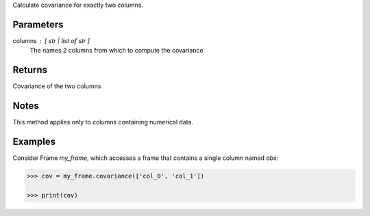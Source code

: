 Calculate covariance for exactly two columns.

Parameters
----------
columns : [ str | list of str ]
    The names 2 columns from which to compute the covariance

Returns
-------
Covariance of the two columns

Notes
-----
This method applies only to columns containing numerical data.

Examples
--------
Consider Frame *my_frame*, which accesses a frame that contains a single
column named *obs*:

.. code::

    >>> cov = my_frame.covariance(['col_0', 'col_1'])

    >>> print(cov)


